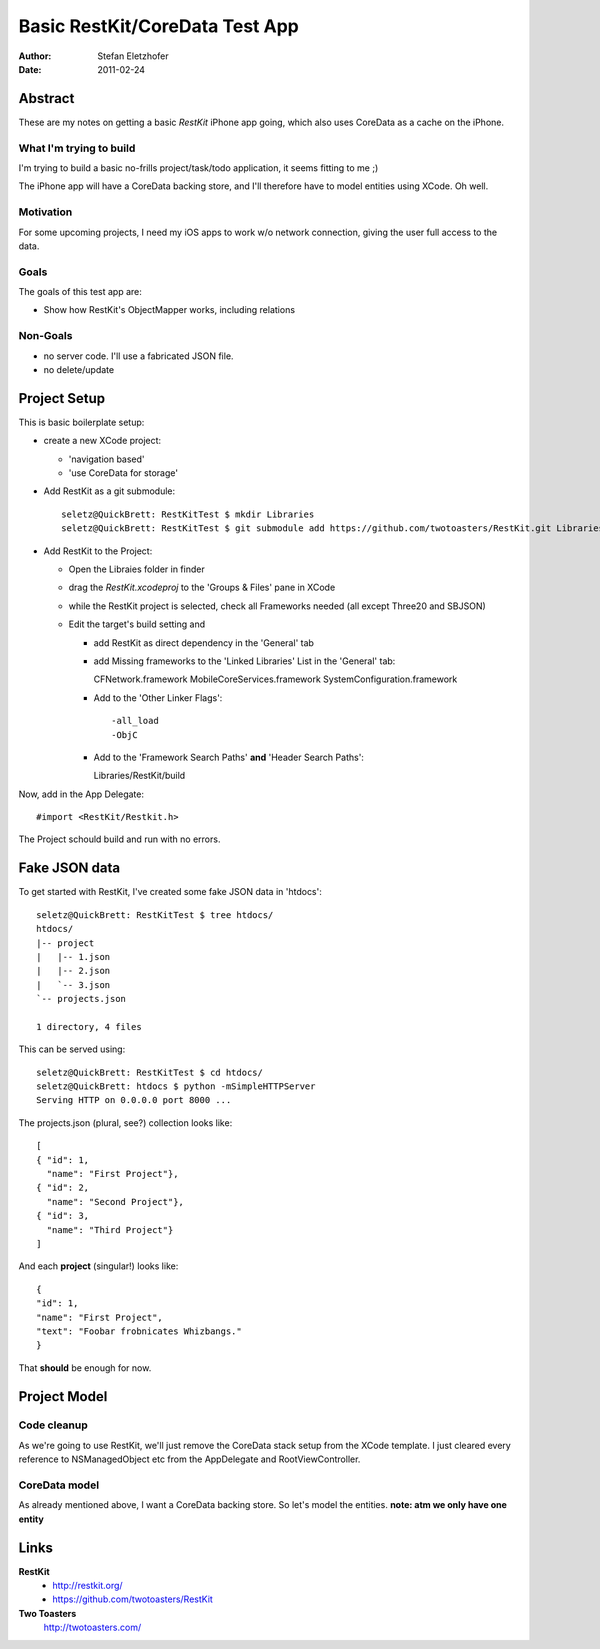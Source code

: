 ===============================
Basic RestKit/CoreData Test App
===============================

:Author: Stefan Eletzhofer
:Date: 2011-02-24


Abstract
========

These are my notes on getting a basic `RestKit` iPhone app going, which
also uses CoreData as a cache on the iPhone.

What I'm trying to build
------------------------

I'm trying to build a basic no-frills project/task/todo application, it
seems fitting to me ;)

The iPhone app will have a CoreData backing store, and I'll therefore have
to model entities using XCode.  Oh well.

Motivation
----------

For some upcoming projects, I need my iOS apps to work w/o network
connection, giving the user full access to the data.

Goals
-----

The goals of this test app are:

- Show how RestKit's ObjectMapper works, including relations

Non-Goals
---------

- no server code.  I'll use a fabricated JSON file.
- no delete/update

Project Setup
=============

This is basic boilerplate setup:

- create a new XCode project:

  - 'navigation based'
  - 'use CoreData for storage'

- Add RestKit as a git submodule::

    seletz@QuickBrett: RestKitTest $ mkdir Libraries
    seletz@QuickBrett: RestKitTest $ git submodule add https://github.com/twotoasters/RestKit.git Libraries/RestKit

- Add RestKit to the Project:

  - Open the Libraies folder in finder

  - drag the `RestKit.xcodeproj` to the 'Groups & Files' pane in XCode

  - while the RestKit project is selected, check all Frameworks needed (all except Three20 and SBJSON)

  - Edit the target's build setting and

    - add RestKit as direct dependency in the 'General' tab

    - add Missing frameworks to the 'Linked Libraries' List in the 'General' tab::

      CFNetwork.framework
      MobileCoreServices.framework
      SystemConfiguration.framework

    - Add to the 'Other Linker Flags'::

      -all_load
      -ObjC


    - Add to the 'Framework Search Paths' **and** 'Header Search Paths'::

      Libraries/RestKit/build

Now, add in the App Delegate::

  #import <RestKit/Restkit.h>

The Project schould build and run with no errors.

Fake JSON data
==============

To get started with RestKit, I've created some fake JSON data in 'htdocs'::

    seletz@QuickBrett: RestKitTest $ tree htdocs/
    htdocs/
    |-- project
    |   |-- 1.json
    |   |-- 2.json
    |   `-- 3.json
    `-- projects.json

    1 directory, 4 files

This can be served using::

    seletz@QuickBrett: RestKitTest $ cd htdocs/
    seletz@QuickBrett: htdocs $ python -mSimpleHTTPServer
    Serving HTTP on 0.0.0.0 port 8000 ...

The projects.json (plural, see?) collection looks like::

    [
    { "id": 1,
      "name": "First Project"},
    { "id": 2,
      "name": "Second Project"},
    { "id": 3,
      "name": "Third Project"}
    ]

And each **project** (singular!) looks like::

    {
    "id": 1,
    "name": "First Project",
    "text": "Foobar frobnicates Whizbangs."
    }

That **should** be enough for now.

Project Model
=============

Code cleanup
------------

As we're going to use RestKit, we'll just remove the CoreData stack setup
from the XCode template.  I just cleared every reference to NSManagedObject
etc from the  AppDelegate and RootViewController.

CoreData model
--------------

As already mentioned above, I want a CoreData backing store.  So let's
model the entities. **note: atm we only have one entity**

.. image:: https://github.com/seletz/RestKitTest/raw/master/images/project-model-1.png


Links
=====

**RestKit**
    - http://restkit.org/
    - https://github.com/twotoasters/RestKit

**Two Toasters**
    http://twotoasters.com/

..  vim: set ft=rst tw=75 nocin nosi ai sw=4 ts=4 expandtab:
